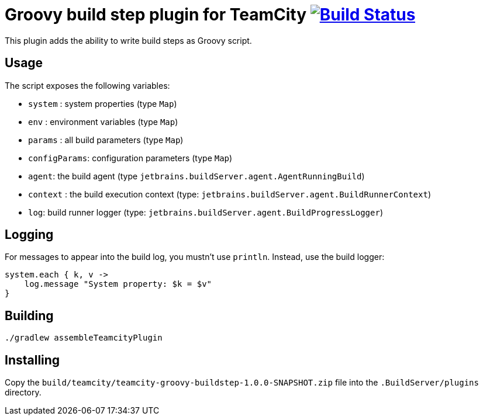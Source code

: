 = Groovy build step plugin for TeamCity image:https://secure.travis-ci.org/melix/teamcity-groovy-buildstep.png?branch=master["Build Status", link="https://travis-ci.org/melix/teamcity-groovy-buildstep"]

This plugin adds the ability to write build steps as Groovy script.

== Usage

The script exposes the following variables:

* `system` : system properties (type `Map`)
* `env` : environment variables (type `Map`)
* `params` : all build parameters (type `Map`)
* `configParams`: configuration parameters (type `Map`)
* `agent`: the build agent (type `jetbrains.buildServer.agent.AgentRunningBuild`)
* `context` : the build execution context (type: `jetbrains.buildServer.agent.BuildRunnerContext`)
* `log`: build runner logger (type: `jetbrains.buildServer.agent.BuildProgressLogger`)

== Logging

For messages to appear into the build log, you mustn't use `println`. Instead, use the build logger:

```groovy
system.each { k, v ->
    log.message "System property: $k = $v"
}
```

== Building

`./gradlew assembleTeamcityPlugin`

== Installing

Copy the `build/teamcity/teamcity-groovy-buildstep-1.0.0-SNAPSHOT.zip` file into the `.BuildServer/plugins` directory.

